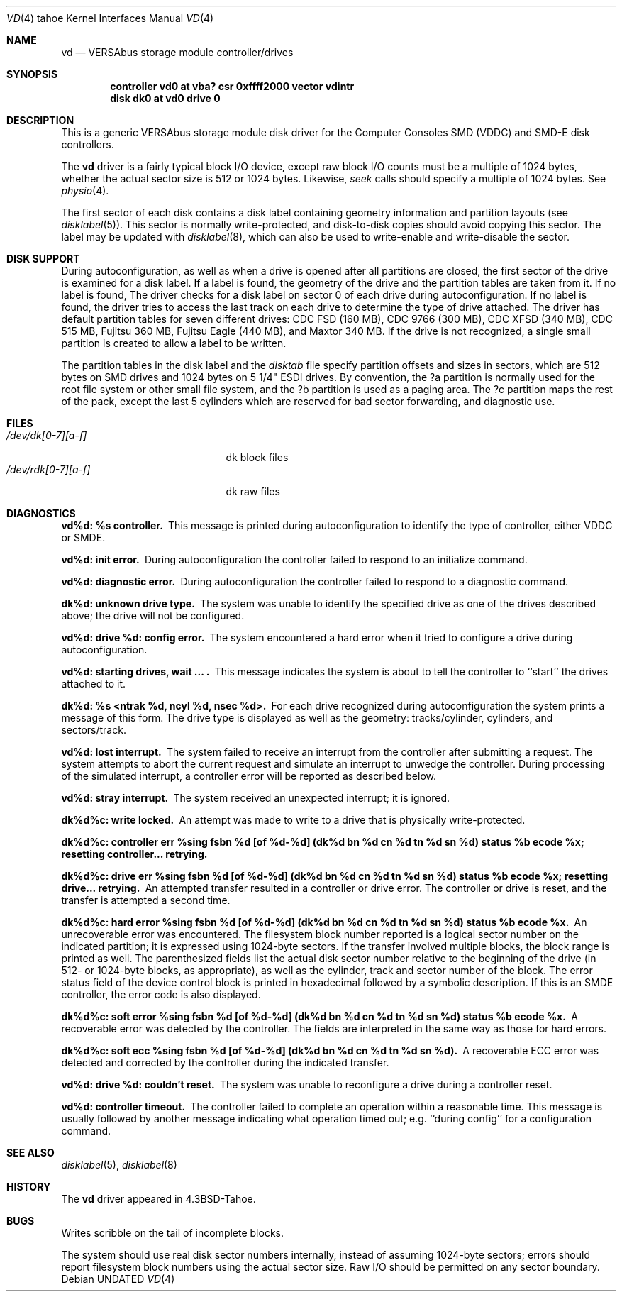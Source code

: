 .\" Copyright (c) 1986, 1991 Regents of the University of California.
.\" All rights reserved.
.\"
.\" Redistribution and use in source and binary forms, with or without
.\" modification, are permitted provided that the following conditions
.\" are met:
.\" 1. Redistributions of source code must retain the above copyright
.\"    notice, this list of conditions and the following disclaimer.
.\" 2. Redistributions in binary form must reproduce the above copyright
.\"    notice, this list of conditions and the following disclaimer in the
.\"    documentation and/or other materials provided with the distribution.
.\" 3. All advertising materials mentioning features or use of this software
.\"    must display the following acknowledgement:
.\"	This product includes software developed by the University of
.\"	California, Berkeley and its contributors.
.\" 4. Neither the name of the University nor the names of its contributors
.\"    may be used to endorse or promote products derived from this software
.\"    without specific prior written permission.
.\"
.\" THIS SOFTWARE IS PROVIDED BY THE REGENTS AND CONTRIBUTORS ``AS IS'' AND
.\" ANY EXPRESS OR IMPLIED WARRANTIES, INCLUDING, BUT NOT LIMITED TO, THE
.\" IMPLIED WARRANTIES OF MERCHANTABILITY AND FITNESS FOR A PARTICULAR PURPOSE
.\" ARE DISCLAIMED.  IN NO EVENT SHALL THE REGENTS OR CONTRIBUTORS BE LIABLE
.\" FOR ANY DIRECT, INDIRECT, INCIDENTAL, SPECIAL, EXEMPLARY, OR CONSEQUENTIAL
.\" DAMAGES (INCLUDING, BUT NOT LIMITED TO, PROCUREMENT OF SUBSTITUTE GOODS
.\" OR SERVICES; LOSS OF USE, DATA, OR PROFITS; OR BUSINESS INTERRUPTION)
.\" HOWEVER CAUSED AND ON ANY THEORY OF LIABILITY, WHETHER IN CONTRACT, STRICT
.\" LIABILITY, OR TORT (INCLUDING NEGLIGENCE OR OTHERWISE) ARISING IN ANY WAY
.\" OUT OF THE USE OF THIS SOFTWARE, EVEN IF ADVISED OF THE POSSIBILITY OF
.\" SUCH DAMAGE.
.\"
.\"     @(#)vd.4	6.4 (Berkeley) 03/27/91
.\"
.Dd 
.Dt VD 4 tahoe
.Os
.Sh NAME
.Nm vd
.Nd
.Tn VERSAbus
storage module controller/drives
.Sh SYNOPSIS
.Cd "controller vd0 at vba? csr 0xffff2000 vector vdintr"
.Cd "disk dk0 at vd0 drive 0"
.Sh DESCRIPTION
This is a generic
.Tn VERSAbus
storage module disk driver for the
Computer Consoles
.Tn SMD
.Pq Tn VDDC
and
.Tn SMD-E
disk controllers.
.Pp
The
.Nm vd
driver is a fairly typical block
.Tn I/O
device, except
raw block
.Tn I/O
counts must be a multiple of 1024 bytes,
whether the actual sector size is 512 or 1024 bytes.
Likewise,
.Xr seek
calls should specify a multiple of 1024 bytes.
See
.Xr physio 4 .
.Pp
The first sector of each disk contains a disk label
containing geometry information and partition layouts (see
.Xr disklabel 5 ) .
This sector is normally write-protected, and disk-to-disk copies should
avoid copying this sector.
The label may be updated with
.Xr disklabel 8 ,
which can also be used to write-enable and write-disable the sector.
.Sh DISK SUPPORT
During autoconfiguration,
as well as when a drive is opened after all partitions are closed,
the first sector of the drive is examined for a disk label.
If a label is found, the geometry of the drive and the partition tables
are taken from it.
If no label is found,
The driver checks for a disk label on sector 0 of each drive
during autoconfiguration.
If no label is found,
the driver tries to access the last track on each drive
to determine the type of drive attached.
The driver has default partition tables for
seven different drives:
.Tn CDC FSD
(160
.Tn MB ) ,
.Tn CDC
9766 (300
.Tn MB ) ,
.Tn CDC XFSD
(340
.Tn MB ) ,
.Tn CDC
515
.Tn MB ,
Fujitsu 360
.Tn MB ,
Fujitsu Eagle (440
.Tn MB ) ,
and Maxtor 340
.Tn MB .
If the drive is not recognized, a single small partition is created
to allow a label to be written.
.Pp
The partition tables in the disk label and the
.Pa disktab
file specify partition offsets and sizes in sectors, which are 512 bytes
on
.Tn SMD
drives and 1024 bytes on 5 1/4"
.Tn ESDI
drives.
By convention,
the ?a partition is normally used for the root file system or other small
file system,
and the ?b partition is used as a paging area.
The ?c partition maps the rest of the pack,
except the last 5 cylinders which are reserved for bad sector forwarding,
and diagnostic use.
.Sh FILES
.Bl -tag -width /dev/dk[0-7][a-f]xx -compact
.It Pa /dev/dk[0-7][a-f]
dk block files
.It Pa /dev/rdk[0-7][a-f]
dk raw files
.El
.Sh DIAGNOSTICS
.Bl -diag
.It vd%d: %s controller.
This message is printed during autoconfiguration to identify
the type of controller, either
.Tn VDDC
or
.Tn SMDE .
.Pp
.It vd%d: init error.
During autoconfiguration the controller failed to respond to
an initialize command.
.Pp
.It vd%d: diagnostic error.
During autoconfiguration the controller failed  to respond to
a diagnostic command.
.Pp
.It dk%d: unknown drive type.
The system was unable to identify the specified drive as
one of the drives described above; the drive will not be
configured.
.Pp
.It vd%d: drive %d: config error.
The system encountered a hard error when it tried to configure
a drive during autoconfiguration.
.Pp
.It vd%d: starting drives, wait ... .
This message indicates the system is about to tell the
controller to ``start'' the drives attached to  it.
.Pp
.It dk%d: %s <ntrak %d, ncyl %d, nsec %d>.
For each drive recognized during autoconfiguration the system
prints a message of this form.  The drive type is displayed
as well as the geometry: tracks/cylinder, cylinders, and sectors/track.
.Pp
.It vd%d: lost interrupt.
The system failed to receive an interrupt from the controller after
submitting a request.
The system attempts to abort the current request and simulate an
interrupt to unwedge the controller.
During processing of the simulated interrupt, a controller error
will be reported as described below.
.Pp
.It vd%d: stray interrupt.
The system received an unexpected interrupt; it is ignored.
.Pp
.It dk%d%c: write locked.
An attempt was made to write to a drive that is physically write-protected.
.Pp
.It "dk%d%c: controller err %sing fsbn %d [of %d-%d] (dk%d bn %d cn %d tn %d sn %d) status %b ecode %x; resetting controller... retrying."
.br
.It "dk%d%c: drive err %sing fsbn %d [of %d-%d] (dk%d bn %d cn %d tn %d sn %d) status %b ecode %x; resetting drive... retrying."
An attempted transfer resulted in a controller or drive error.
The controller or drive is reset, and the transfer is attempted
a second time.
.Pp
.It "dk%d%c: hard error %sing fsbn %d [of %d-%d] (dk%d bn %d cn %d tn %d sn %d) status %b ecode %x."
An unrecoverable error was encountered.  The filesystem block number reported
is a logical sector number on the indicated partition;
it is expressed using 1024-byte sectors.
If the transfer involved multiple blocks, the block range is printed as well.
The parenthesized fields list the actual disk sector number
relative to the beginning of the drive
(in 512- or 1024-byte blocks, as appropriate),
as well as the cylinder, track and sector number of the block.
The error status field of the device control
block is printed in hexadecimal followed by a symbolic description.
If this is an
.Tn SMDE
controller, the error code is also displayed.
.Pp
.It "dk%d%c: soft error %sing fsbn %d [of %d-%d] (dk%d bn %d cn %d tn %d sn %d) status %b ecode %x."
A recoverable error was detected by the controller.
The fields are interpreted in the same way as those for hard errors.
.Pp
.It "dk%d%c: soft ecc %sing fsbn %d [of %d-%d] (dk%d bn %d cn %d tn %d sn %d)."
A recoverable
.Tn ECC
error was detected and corrected by the controller
during the indicated transfer.
.Pp
.It vd%d: drive %d: couldn't reset.
The system was unable to reconfigure a drive during a controller reset.
.Pp
.It vd%d: controller timeout.
The controller failed to complete an operation within a reasonable
time.  This message is usually followed by another message indicating
what operation timed out; e.g. ``during config'' for a configuration
command.
.El
.Sh SEE ALSO
.Xr disklabel 5 ,
.Xr disklabel 8
.Sh HISTORY
The
.Nm
driver appeared in
.Bx 4.3 tahoe .
.Sh BUGS
Writes
scribble on the tail of incomplete blocks.
.Pp
The system should use real disk sector numbers internally,
instead of assuming 1024-byte sectors;
errors should report filesystem block numbers using the actual sector size.
Raw
.Tn I/O
should be permitted on any sector boundary.
